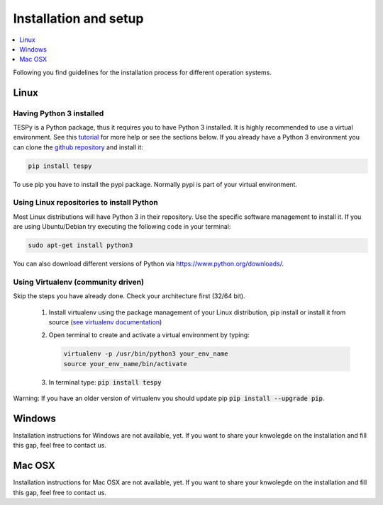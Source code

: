 .. _installation_and_setup_label:

######################
Installation and setup
######################

.. contents::
    :depth: 1
    :local:
    :backlinks: top


Following you find guidelines for the installation process for different operation systems.

Linux
=====

Having Python 3 installed
-------------------------

TESPy is a Python package, thus it requires you to have Python 3 installed. It is highly recommended to
use a virtual environment. See this `tutorial <https://docs.python.org/3/tutorial/venv.html>`_ for more
help or see the sections below. If you already have a Python 3 environment you can clone the
`github repository <https://github.com/oemof/tespy>`_ and install it:

.. code:: console

  pip install tespy
  
To use pip you have to install the pypi package. Normally pypi is part of your virtual environment.

Using Linux repositories to install Python
------------------------------------------

Most Linux distributions will have Python 3 in their repository. Use the specific software management to install it. 
If you are using Ubuntu/Debian try executing the following code in your terminal: 

.. code:: console

  sudo apt-get install python3
  
You can also download different versions of Python via https://www.python.org/downloads/.

Using Virtualenv (community driven)
-----------------------------------

Skip the steps you have already done. Check your architecture first (32/64 bit).

 1. Install virtualenv using the package management of your Linux distribution, pip install or install
    it from source (`see virtualenv documentation <https://virtualenv.pypa.io/en/stable/installation/>`_)
 2. Open terminal to create and activate a virtual environment by typing:

    .. code-block:: console

       virtualenv -p /usr/bin/python3 your_env_name
       source your_env_name/bin/activate

 3. In terminal type: :code:`pip install tespy`
 
Warning: If you have an older version of virtualenv you should update pip :code:`pip install --upgrade pip`.

Windows
=======

Installation instructions for Windows are not available, yet. If you want to share your knwolegde on the installation and fill this gap, feel free to contact us.

Mac OSX
=======

Installation instructions for Mac OSX are not available, yet. If you want to share your knwolegde on the installation and fill this gap, feel free to contact us.